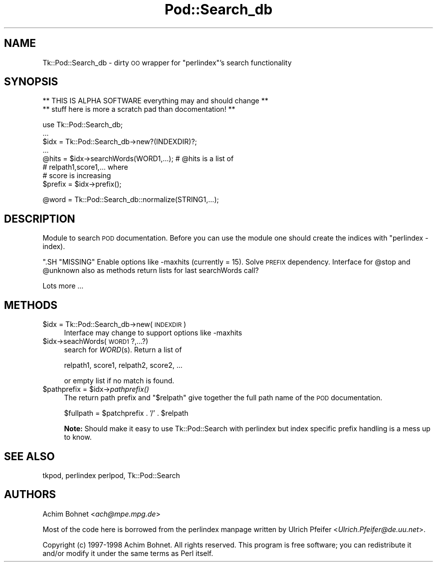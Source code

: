 .\" Automatically generated by Pod::Man version 1.15
.\" Fri Apr 20 15:47:35 2001
.\"
.\" Standard preamble:
.\" ======================================================================
.de Sh \" Subsection heading
.br
.if t .Sp
.ne 5
.PP
\fB\\$1\fR
.PP
..
.de Sp \" Vertical space (when we can't use .PP)
.if t .sp .5v
.if n .sp
..
.de Ip \" List item
.br
.ie \\n(.$>=3 .ne \\$3
.el .ne 3
.IP "\\$1" \\$2
..
.de Vb \" Begin verbatim text
.ft CW
.nf
.ne \\$1
..
.de Ve \" End verbatim text
.ft R

.fi
..
.\" Set up some character translations and predefined strings.  \*(-- will
.\" give an unbreakable dash, \*(PI will give pi, \*(L" will give a left
.\" double quote, and \*(R" will give a right double quote.  | will give a
.\" real vertical bar.  \*(C+ will give a nicer C++.  Capital omega is used
.\" to do unbreakable dashes and therefore won't be available.  \*(C` and
.\" \*(C' expand to `' in nroff, nothing in troff, for use with C<>
.tr \(*W-|\(bv\*(Tr
.ds C+ C\v'-.1v'\h'-1p'\s-2+\h'-1p'+\s0\v'.1v'\h'-1p'
.ie n \{\
.    ds -- \(*W-
.    ds PI pi
.    if (\n(.H=4u)&(1m=24u) .ds -- \(*W\h'-12u'\(*W\h'-12u'-\" diablo 10 pitch
.    if (\n(.H=4u)&(1m=20u) .ds -- \(*W\h'-12u'\(*W\h'-8u'-\"  diablo 12 pitch
.    ds L" ""
.    ds R" ""
.    ds C` ""
.    ds C' ""
'br\}
.el\{\
.    ds -- \|\(em\|
.    ds PI \(*p
.    ds L" ``
.    ds R" ''
'br\}
.\"
.\" If the F register is turned on, we'll generate index entries on stderr
.\" for titles (.TH), headers (.SH), subsections (.Sh), items (.Ip), and
.\" index entries marked with X<> in POD.  Of course, you'll have to process
.\" the output yourself in some meaningful fashion.
.if \nF \{\
.    de IX
.    tm Index:\\$1\t\\n%\t"\\$2"
..
.    nr % 0
.    rr F
.\}
.\"
.\" For nroff, turn off justification.  Always turn off hyphenation; it
.\" makes way too many mistakes in technical documents.
.hy 0
.if n .na
.\"
.\" Accent mark definitions (@(#)ms.acc 1.5 88/02/08 SMI; from UCB 4.2).
.\" Fear.  Run.  Save yourself.  No user-serviceable parts.
.bd B 3
.    \" fudge factors for nroff and troff
.if n \{\
.    ds #H 0
.    ds #V .8m
.    ds #F .3m
.    ds #[ \f1
.    ds #] \fP
.\}
.if t \{\
.    ds #H ((1u-(\\\\n(.fu%2u))*.13m)
.    ds #V .6m
.    ds #F 0
.    ds #[ \&
.    ds #] \&
.\}
.    \" simple accents for nroff and troff
.if n \{\
.    ds ' \&
.    ds ` \&
.    ds ^ \&
.    ds , \&
.    ds ~ ~
.    ds /
.\}
.if t \{\
.    ds ' \\k:\h'-(\\n(.wu*8/10-\*(#H)'\'\h"|\\n:u"
.    ds ` \\k:\h'-(\\n(.wu*8/10-\*(#H)'\`\h'|\\n:u'
.    ds ^ \\k:\h'-(\\n(.wu*10/11-\*(#H)'^\h'|\\n:u'
.    ds , \\k:\h'-(\\n(.wu*8/10)',\h'|\\n:u'
.    ds ~ \\k:\h'-(\\n(.wu-\*(#H-.1m)'~\h'|\\n:u'
.    ds / \\k:\h'-(\\n(.wu*8/10-\*(#H)'\z\(sl\h'|\\n:u'
.\}
.    \" troff and (daisy-wheel) nroff accents
.ds : \\k:\h'-(\\n(.wu*8/10-\*(#H+.1m+\*(#F)'\v'-\*(#V'\z.\h'.2m+\*(#F'.\h'|\\n:u'\v'\*(#V'
.ds 8 \h'\*(#H'\(*b\h'-\*(#H'
.ds o \\k:\h'-(\\n(.wu+\w'\(de'u-\*(#H)/2u'\v'-.3n'\*(#[\z\(de\v'.3n'\h'|\\n:u'\*(#]
.ds d- \h'\*(#H'\(pd\h'-\w'~'u'\v'-.25m'\f2\(hy\fP\v'.25m'\h'-\*(#H'
.ds D- D\\k:\h'-\w'D'u'\v'-.11m'\z\(hy\v'.11m'\h'|\\n:u'
.ds th \*(#[\v'.3m'\s+1I\s-1\v'-.3m'\h'-(\w'I'u*2/3)'\s-1o\s+1\*(#]
.ds Th \*(#[\s+2I\s-2\h'-\w'I'u*3/5'\v'-.3m'o\v'.3m'\*(#]
.ds ae a\h'-(\w'a'u*4/10)'e
.ds Ae A\h'-(\w'A'u*4/10)'E
.    \" corrections for vroff
.if v .ds ~ \\k:\h'-(\\n(.wu*9/10-\*(#H)'\s-2\u~\d\s+2\h'|\\n:u'
.if v .ds ^ \\k:\h'-(\\n(.wu*10/11-\*(#H)'\v'-.4m'^\v'.4m'\h'|\\n:u'
.    \" for low resolution devices (crt and lpr)
.if \n(.H>23 .if \n(.V>19 \
\{\
.    ds : e
.    ds 8 ss
.    ds o a
.    ds d- d\h'-1'\(ga
.    ds D- D\h'-1'\(hy
.    ds th \o'bp'
.    ds Th \o'LP'
.    ds ae ae
.    ds Ae AE
.\}
.rm #[ #] #H #V #F C
.\" ======================================================================
.\"
.IX Title "Pod::Search_db 3"
.TH Pod::Search_db 3 "perl v5.6.1" "1998-11-03" "User Contributed Perl Documentation"
.UC
.SH "NAME"
Tk::Pod::Search_db \- dirty \s-1OO\s0 wrapper for \f(CW\*(C`perlindex\*(C'\fR's search functionality
.SH "SYNOPSIS"
.IX Header "SYNOPSIS"
.Vb 2
\&    ** THIS IS ALPHA SOFTWARE everything may and should change **
\&    **   stuff here is more a scratch pad than docomentation!  **
.Ve
.Vb 8
\&    use Tk::Pod::Search_db;
\&    ...
\&    $idx = Tk::Pod::Search_db->new?(INDEXDIR)?;
\&    ...
\&    @hits = $idx->searchWords(WORD1,...); # @hits is a list of
\&                                             # relpath1,score1,...  where
\&                                             # score is increasing
\&    $prefix = $idx->prefix();
.Ve
.Vb 1
\&    @word = Tk::Pod::Search_db::normalize(STRING1,...);
.Ve
.SH "DESCRIPTION"
.IX Header "DESCRIPTION"
Module to search \s-1POD\s0 documentation.  Before you can use
the module one should create the indices with \f(CW\*(C`perlindex \-index).

\&\*(C'\fR.SH "MISSING"
.IX Header "MISSING"
Enable options like \-maxhits (currently = 15).  Solve \s-1PREFIX\s0
dependency.  Interface for \f(CW@stop\fR and \f(CW@unknown\fR also as methods
return lists for last searchWords call?
.PP
Lots more ...
.SH "METHODS"
.IX Header "METHODS"
.Ip "$idx = Tk::Pod::Search_db->new(\s-1INDEXDIR\s0)" 4
.IX Item "$idx = Tk::Pod::Search_db->new(INDEXDIR)"
Interface may change to support options like \-maxhits
.Ip "$idx->seachWords(\s-1WORD1\s0?,...?)" 4
.IX Item "$idx->seachWords(WORD1?,...?)"
search for \fIWORD\fR\|(s). Return a list of
.Sp
.Vb 1
\&  relpath1, score1, relpath2, score2, ...
.Ve
or empty list if no match is found.
.Ip "$pathprefix = \f(CW$idx\fR->\fIpathprefix()\fR" 4
.IX Item "$pathprefix = $idx->pathprefix()"
The return path prefix and \f(CW\*(C`$relpath\*(C'\fR give together the full path
name of the \s-1POD\s0 documentation.
.Sp
.Vb 1
\&        $fullpath = $patchprefix . '/' . $relpath
.Ve
\&\fBNote:\fR Should make it easy to use Tk::Pod::Search with perlindex but
index specific prefix handling is a mess up to know.
.SH "SEE ALSO"
.IX Header "SEE ALSO"
tkpod, perlindex perlpod, Tk::Pod::Search
.SH "AUTHORS"
.IX Header "AUTHORS"
Achim Bohnet  <\fIach@mpe.mpg.de\fR>
.PP
Most of the code here is borrowed from the perlindex manpage written by
Ulrich Pfeifer <\fIUlrich.Pfeifer@de.uu.net\fR>.
.PP
Copyright (c) 1997\-1998 Achim Bohnet. All rights reserved.  This program is
free software; you can redistribute it and/or modify it under the same
terms as Perl itself.
